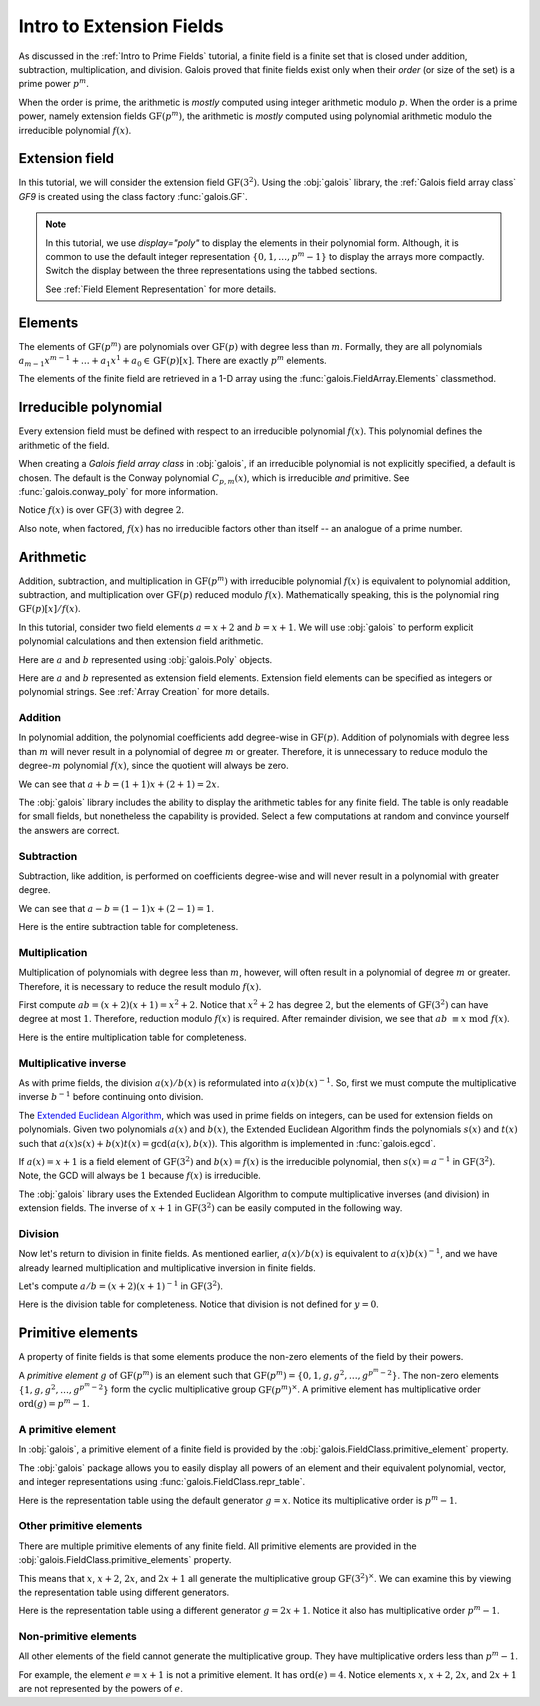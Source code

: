 Intro to Extension Fields
=========================

As discussed in the :ref:`Intro to Prime Fields` tutorial, a finite field is a finite set that is closed under addition, subtraction, multiplication,
and division. Galois proved that finite fields exist only when their *order* (or size of the set) is a prime power :math:`p^m`.

When the order is prime, the arithmetic is *mostly* computed using integer arithmetic modulo :math:`p`. When the order is a prime power, namely
extension fields :math:`\mathrm{GF}(p^m)`, the arithmetic is *mostly* computed using polynomial arithmetic modulo the irreducible
polynomial :math:`f(x)`.

Extension field
---------------

In this tutorial, we will consider the extension field :math:`\mathrm{GF}(3^2)`. Using the :obj:`galois` library, the :ref:`Galois field array class`
`GF9` is created using the class factory :func:`galois.GF`.

.. tab-set::

   .. tab-item:: Integer
      :sync: int

      .. ipython:: python

         GF9 = galois.GF(3**2)
         GF9
         print(GF9)

   .. tab-item:: Polynomial
      :sync: poly
      :selected:

      .. ipython:: python

         GF9 = galois.GF(3**2, display="poly")
         GF9
         print(GF9)

   .. tab-item:: Power
      :sync: power

      .. ipython:: python

         GF9 = galois.GF(3**2, display="power")
         GF9
         print(GF9)

.. note::

   In this tutorial, we use `display="poly"` to display the elements in their polynomial form. Although, it is common to use the default
   integer representation :math:`\{0, 1, \dots, p^m - 1\}` to display the arrays more compactly. Switch the display between the three
   representations using the tabbed sections.

   See :ref:`Field Element Representation` for more details.

Elements
--------

The elements of :math:`\mathrm{GF}(p^m)` are polynomials over :math:`\mathrm{GF}(p)` with degree less than :math:`m`.
Formally, they are all polynomials :math:`a_{m-1}x^{m-1} + \dots + a_1x^1 +  a_0 \in \mathrm{GF}(p)[x]`. There are
exactly :math:`p^m` elements.

The elements of the finite field are retrieved in a 1-D array using the :func:`galois.FieldArray.Elements` classmethod.

.. tab-set::

   .. tab-item:: Integer
      :sync: int

      .. ipython:: python

         @suppress
         GF9.display("int")
         GF9.Elements()

   .. tab-item:: Polynomial
      :sync: poly
      :selected:

      .. ipython:: python

         @suppress
         GF9.display("poly")
         GF9.Elements()

   .. tab-item:: Power
      :sync: power

      .. ipython:: python

         @suppress
         GF9.display("power")
         GF9.Elements()

Irreducible polynomial
----------------------

Every extension field must be defined with respect to an irreducible polynomial :math:`f(x)`. This polynomial defines the
arithmetic of the field.

When creating a *Galois field array class* in :obj:`galois`, if an irreducible polynomial is not explicitly specified, a default
is chosen. The default is the Conway polynomial :math:`C_{p,m}(x)`, which is irreducible *and* primitive. See :func:`galois.conway_poly`
for more information.

Notice :math:`f(x)` is over :math:`\mathrm{GF}(3)` with degree :math:`2`.

.. ipython:: python

   f = GF9.irreducible_poly; f

Also note, when factored, :math:`f(x)` has no irreducible factors other than itself -- an analogue of a prime number.

.. ipython:: python

   galois.is_irreducible(f)
   galois.factors(f)

Arithmetic
----------

Addition, subtraction, and multiplication in :math:`\mathrm{GF}(p^m)` with irreducible polynomial :math:`f(x)` is equivalent to polynomial
addition, subtraction, and multiplication over :math:`\mathrm{GF}(p)` reduced modulo :math:`f(x)`. Mathematically speaking, this is
the polynomial ring :math:`\mathrm{GF}(p)[x] / f(x)`.

In this tutorial, consider two field elements :math:`a = x + 2` and :math:`b = x + 1`. We will use :obj:`galois` to perform explicit polynomial
calculations and then extension field arithmetic.

Here are :math:`a` and :math:`b` represented using :obj:`galois.Poly` objects.

.. ipython:: python

   GF3 = galois.GF(3)
   a_poly = galois.Poly([1, 2], field=GF3); a_poly
   b_poly = galois.Poly([1, 1], field=GF3); b_poly

Here are :math:`a` and :math:`b` represented as extension field elements. Extension field elements can be specified as integers
or polynomial strings. See :ref:`Array Creation` for more details.

.. tab-set::

   .. tab-item:: Integer
      :sync: int

      .. ipython:: python

         @suppress
         GF9.display("int")
         a = GF9("x + 2"); a
         b = GF9("x + 1"); b

   .. tab-item:: Polynomial
      :sync: poly
      :selected:

      .. ipython:: python

         @suppress
         GF9.display("poly")
         a = GF9("x + 2"); a
         b = GF9("x + 1"); b

   .. tab-item:: Power
      :sync: power

      .. ipython:: python

         @suppress
         GF9.display("power")
         a = GF9("x + 2"); a
         b = GF9("x + 1"); b

Addition
........

In polynomial addition, the polynomial coefficients add degree-wise in :math:`\mathrm{GF}(p)`. Addition of polynomials with degree
less than :math:`m` will never result in a polynomial of degree :math:`m` or greater. Therefore, it is unnecessary to reduce modulo
the degree-:math:`m` polynomial :math:`f(x)`, since the quotient will always be zero.

We can see that :math:`a + b = (1 + 1)x + (2 + 1) = 2x`.

.. tab-set::

   .. tab-item:: Integer
      :sync: int

      .. ipython:: python

         @suppress
         GF9.display("int")
         a_poly + b_poly
         a + b

   .. tab-item:: Polynomial
      :sync: poly
      :selected:

      .. ipython:: python

         @suppress
         GF9.display("poly")
         a_poly + b_poly
         a + b

   .. tab-item:: Power
      :sync: power

      .. ipython:: python

         @suppress
         GF9.display("power")
         a_poly + b_poly
         a + b

The :obj:`galois` library includes the ability to display the arithmetic tables for any finite field. The table is only readable
for small fields, but nonetheless the capability is provided. Select a few computations at random and convince yourself the
answers are correct.

.. tab-set::

   .. tab-item:: Integer
      :sync: int

      .. ipython:: python

         @suppress
         GF9.display("int")
         print(GF9.arithmetic_table("+"))

   .. tab-item:: Polynomial
      :sync: poly
      :selected:

      .. ipython:: python

         @suppress
         GF9.display("poly")
         print(GF9.arithmetic_table("+"))

   .. tab-item:: Power
      :sync: power

      .. ipython:: python

         @suppress
         GF9.display("power")
         print(GF9.arithmetic_table("+"))

Subtraction
...........

Subtraction, like addition, is performed on coefficients degree-wise and will never result in a polynomial with greater degree.

We can see that :math:`a - b = (1 - 1)x + (2 - 1) = 1`.

.. tab-set::

   .. tab-item:: Integer
      :sync: int

      .. ipython:: python

         @suppress
         GF9.display("int")
         a_poly - b_poly
         a - b

   .. tab-item:: Polynomial
      :sync: poly
      :selected:

      .. ipython:: python

         @suppress
         GF9.display("poly")
         a_poly - b_poly
         a - b

   .. tab-item:: Power
      :sync: power

      .. ipython:: python

         @suppress
         GF9.display("power")
         a_poly - b_poly
         a - b

Here is the entire subtraction table for completeness.

.. tab-set::

   .. tab-item:: Integer
      :sync: int

      .. ipython:: python

         @suppress
         GF9.display("int")
         print(GF9.arithmetic_table("-"))

   .. tab-item:: Polynomial
      :sync: poly
      :selected:

      .. ipython:: python

         @suppress
         GF9.display("poly")
         print(GF9.arithmetic_table("-"))

   .. tab-item:: Power
      :sync: power

      .. ipython:: python

         @suppress
         GF9.display("power")
         print(GF9.arithmetic_table("-"))

Multiplication
..............

Multiplication of polynomials with degree less than :math:`m`, however, will often result in a polynomial of degree :math:`m`
or greater. Therefore, it is necessary to reduce the result modulo :math:`f(x)`.

First compute :math:`ab = (x + 2)(x + 1) = x^2 + 2`. Notice that :math:`x^2 + 2` has degree :math:`2`, but the elements of
:math:`\mathrm{GF}(3^2)` can have degree at most :math:`1`. Therefore, reduction modulo :math:`f(x)` is required. After remainder
division, we see that :math:`ab\ \equiv x\ \textrm{mod}\ f(x)`.

.. tab-set::

   .. tab-item:: Integer
      :sync: int

      .. ipython:: python

         @suppress
         GF9.display("int")
         # Note the degree is greater than 1
         a_poly * b_poly
         (a_poly * b_poly) % f
         a * b

   .. tab-item:: Polynomial
      :sync: poly
      :selected:

      .. ipython:: python

         @suppress
         GF9.display("poly")
         # Note the degree is greater than 1
         a_poly * b_poly
         (a_poly * b_poly) % f
         a * b

   .. tab-item:: Power
      :sync: power

      .. ipython:: python

         @suppress
         GF9.display("power")
         # Note the degree is greater than 1
         a_poly * b_poly
         (a_poly * b_poly) % f
         a * b

Here is the entire multiplication table for completeness.

.. tab-set::

   .. tab-item:: Integer
      :sync: int

      .. ipython:: python

         @suppress
         GF9.display("int")
         print(GF9.arithmetic_table("*"))

   .. tab-item:: Polynomial
      :sync: poly
      :selected:

      .. ipython:: python

         @suppress
         GF9.display("poly")
         print(GF9.arithmetic_table("*"))

   .. tab-item:: Power
      :sync: power

      .. ipython:: python

         @suppress
         GF9.display("power")
         print(GF9.arithmetic_table("*"))

Multiplicative inverse
......................

As with prime fields, the division :math:`a(x) / b(x)` is reformulated into :math:`a(x) b(x)^{-1}`. So, first we must compute the multiplicative
inverse :math:`b^{-1}` before continuing onto division.

The `Extended Euclidean Algorithm <https://en.wikipedia.org/wiki/Extended_Euclidean_algorithm#:~:text=Extended%20Euclidean%20algorithm%20also%20refers,a%20and%20b%20are%20coprime.>`_,
which was used in prime fields on integers, can be used for extension fields on polynomials. Given two polynomials :math:`a(x)` and
:math:`b(x)`, the Extended Euclidean Algorithm finds the polynomials :math:`s(x)` and :math:`t(x)` such that
:math:`a(x)s(x) + b(x)t(x) = \textrm{gcd}(a(x), b(x))`. This algorithm is implemented in :func:`galois.egcd`.

If :math:`a(x) = x + 1` is a field element of :math:`\mathrm{GF}(3^2)` and :math:`b(x) = f(x)` is the irreducible polynomial, then
:math:`s(x) = a^{-1}` in :math:`\mathrm{GF}(3^2)`. Note, the GCD will always be :math:`1` because :math:`f(x)` is irreducible.

.. ipython:: python

   # Returns (gcd, s, t)
   galois.egcd(b_poly, f)

The :obj:`galois` library uses the Extended Euclidean Algorithm to compute multiplicative inverses (and division) in extension fields.
The inverse of :math:`x + 1` in :math:`\mathrm{GF}(3^2)` can be easily computed in the following way.

.. tab-set::

   .. tab-item:: Integer
      :sync: int

      .. ipython:: python

         @suppress
         GF9.display("int")
         b ** -1
         np.reciprocal(b)

   .. tab-item:: Polynomial
      :sync: poly
      :selected:

      .. ipython:: python

         @suppress
         GF9.display("poly")
         b ** -1
         np.reciprocal(b)

   .. tab-item:: Power
      :sync: power

      .. ipython:: python

         @suppress
         GF9.display("power")
         b ** -1
         np.reciprocal(b)

Division
........

Now let's return to division in finite fields. As mentioned earlier, :math:`a(x) / b(x)` is equivalent to :math:`a(x) b(x)^{-1}`, and we have
already learned multiplication and multiplicative inversion in finite fields.

Let's compute :math:`a / b = (x + 2)(x + 1)^{-1}` in :math:`\mathrm{GF}(3^2)`.

.. tab-set::

   .. tab-item:: Integer
      :sync: int

      .. ipython:: python

         @suppress
         GF9.display("int")
         _, b_inv_poly, _ = galois.egcd(b_poly, f)
         (a_poly * b_inv_poly) % f
         a * b**-1
         a / b

   .. tab-item:: Polynomial
      :sync: poly
      :selected:

      .. ipython:: python

         @suppress
         GF9.display("poly")
         _, b_inv_poly, _ = galois.egcd(b_poly, f)
         (a_poly * b_inv_poly) % f
         a * b**-1
         a / b

   .. tab-item:: Power
      :sync: power

      .. ipython:: python

         @suppress
         GF9.display("power")
         _, b_inv_poly, _ = galois.egcd(b_poly, f)
         (a_poly * b_inv_poly) % f
         a * b**-1
         a / b

Here is the division table for completeness. Notice that division is not defined for :math:`y = 0`.

.. tab-set::

   .. tab-item:: Integer
      :sync: int

      .. ipython:: python

         @suppress
         GF9.display("int")
         print(GF9.arithmetic_table("/"))

   .. tab-item:: Polynomial
      :sync: poly
      :selected:

      .. ipython:: python

         @suppress
         GF9.display("poly")
         print(GF9.arithmetic_table("/"))

   .. tab-item:: Power
      :sync: power

      .. ipython:: python

         @suppress
         GF9.display("power")
         print(GF9.arithmetic_table("/"))

Primitive elements
------------------

A property of finite fields is that some elements produce the non-zero elements of the field by their powers.

A *primitive element* :math:`g` of :math:`\mathrm{GF}(p^m)` is an element such that :math:`\mathrm{GF}(p^m) = \{0, 1, g, g^2, \dots, g^{p^m - 2}\}`.
The non-zero elements :math:`\{1, g, g^2, \dots, g^{p^m - 2}\}` form the cyclic multiplicative group :math:`\mathrm{GF}(p^m)^{\times}`.
A primitive element has multiplicative order :math:`\textrm{ord}(g) = p^m - 1`.

A primitive element
...................

In :obj:`galois`, a primitive element of a finite field is provided by the :obj:`galois.FieldClass.primitive_element`
property.

.. tab-set::

   .. tab-item:: Integer
      :sync: int

      .. ipython:: python

         @suppress
         GF9.display("int")
         print(GF9)
         g = GF9.primitive_element; g

   .. tab-item:: Polynomial
      :sync: poly
      :selected:

      .. ipython:: python

         @suppress
         GF9.display("poly")
         print(GF9)
         g = GF9.primitive_element; g

   .. tab-item:: Power
      :sync: power

      .. ipython:: python

         @suppress
         GF9.display("power")
         print(GF9)
         g = GF9.primitive_element; g

The :obj:`galois` package allows you to easily display all powers of an element and their equivalent polynomial, vector, and integer
representations using :func:`galois.FieldClass.repr_table`.

Here is the representation table using the default generator :math:`g = x`. Notice its multiplicative order is :math:`p^m - 1`.

.. ipython:: python

   g.multiplicative_order()
   print(GF9.repr_table())

Other primitive elements
........................

There are multiple primitive elements of any finite field. All primitive elements are provided in the
:obj:`galois.FieldClass.primitive_elements` property.

.. tab-set::

   .. tab-item:: Integer
      :sync: int

      .. ipython:: python

         @suppress
         GF9.display("int")
         GF9.primitive_elements
         g = GF9("2x + 1"); g

   .. tab-item:: Polynomial
      :sync: poly
      :selected:

      .. ipython:: python

         @suppress
         GF9.display("poly")
         GF9.primitive_elements
         g = GF9("2x + 1"); g

   .. tab-item:: Power
      :sync: power

      .. ipython:: python

         @suppress
         GF9.display("power")
         GF9.primitive_elements
         g = GF9("2x + 1"); g

This means that :math:`x`, :math:`x + 2`, :math:`2x`, and :math:`2x + 1` all generate the multiplicative
group :math:`\mathrm{GF}(3^2)^\times`. We can examine this by viewing the representation table using
different generators.

Here is the representation table using a different generator :math:`g = 2x + 1`. Notice it also has
multiplicative order :math:`p^m - 1`.

.. ipython:: python

   g.multiplicative_order()
   print(GF9.repr_table(g))

Non-primitive elements
......................

All other elements of the field cannot generate the multiplicative group. They have multiplicative
orders less than :math:`p^m - 1`.

For example, the element :math:`e = x + 1` is not a primitive element. It has :math:`\textrm{ord}(e) = 4`.
Notice elements :math:`x`, :math:`x + 2`, :math:`2x`, and :math:`2x + 1` are not represented by the powers of :math:`e`.

.. tab-set::

   .. tab-item:: Integer
      :sync: int

      .. ipython:: python

         @suppress
         GF9.display("int")
         e = GF9("x + 1"); e

   .. tab-item:: Polynomial
      :sync: poly
      :selected:

      .. ipython:: python

         @suppress
         GF9.display("poly")
         e = GF9("x + 1"); e

   .. tab-item:: Power
      :sync: power

      .. ipython:: python

         @suppress
         GF9.display("power")
         e = GF9("x + 1"); e

.. ipython:: python

   e.multiplicative_order()
   print(GF9.repr_table(e))

..
   Reset the display mode to the integer representation so other pages aren't affected
.. ipython:: python
   :suppress:

   GF9.display("int")
